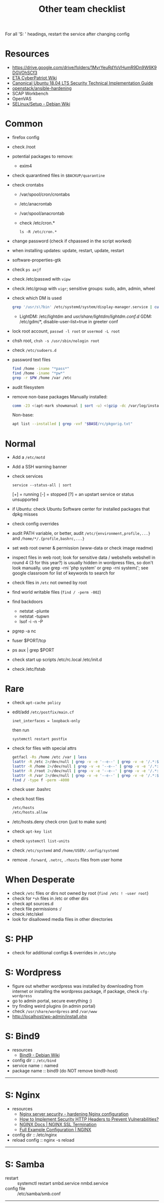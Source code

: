 #+title: Other team checklist

For all 'S: ' headings, restart the service after changing config
* Resources
- https://drive.google.com/drive/folders/1MvrYeuRdYoVHumR9Dn9W6K9DGVOhSCf3
- [[http://cypat.guru/index.php/Main_Page][ETA CyberPatriot Wiki]]
- [[https://www.stigviewer.com/stig/canonical_ubuntu_18.04_lts/][Canonical Ubuntu 18.04 LTS Security Technical Implementation Guide]]
- [[https://github.com/openstack/ansible-hardening][openstack/ansible-hardening]]
- SCAP Workbench
- OpenVAS
- [[https://wiki.debian.org/SELinux/Setup][SELinux/Setup - Debian Wiki]]
* Common
- firefox config
- check /root
- potential packages to remove:
  + exim4
- check quarantined files in ~$BACKUP/quarantine~
- check crontabs
  + /var/spool/cron/crontabs
  + /etc/anacrontab
  + /var/spool/anacrontab
  + check /etc/cron.*
    : ls -R /etc/cron.*
- change password (check if chpasswd in the script worked)
- when installing updates: update, restart, update, restart
- software-properties-gtk
- check ~ps axjf~
- check /etc/passwd with ~vipw~
- check /etc/group with ~vigr~; sensitive groups: sudo, adm, admin, wheel
- check which DM is used
  #+begin_src sh
grep '/usr/s\?bin' /etc/systemd/system/display-manager.service | cut -d= -f2 | cut -d/ -f4
  #+end_src
  + LightDM: /etc/lightdm and /usr/share/lightdm/lightdm.conf.d/
    GDM: /etc/gdm/*, disable-user-list=true in greeter conf
- lock root account, ~passwd -l root~ or ~usermod -L root~
- chsh root, ~chsh -s /usr/sbin/nologin root~
- check =/etc/sudoers.d=
- password text files
  #+begin_src sh
find /home -iname "*pass*"
find /home -iname "*pw*"
grep -r $PW /home /var /etc
  #+end_src
- audit filesystem
- remove non-base packages
  Manually installed:
  #+begin_src sh
comm -23 <(apt-mark showmanual | sort -u) <(gzip -dc /var/log/installer/initial-status.gz | sed -n 's/^Package: //p' | sort -u) | tee "$BASE/manually-installed"
  #+end_src
  Non-base:
  #+begin_src sh
apt list --installed | grep -vxf "$BASE/rc/pkgorig.txt"
  #+end_src
* Normal
- Add a ~/etc/motd~
- Add a SSH warning banner
- check services
  : service --status-all | sort
  [+] = running
  [-] = stopped
  [?] = an upstart service or status unsupported
- if Ubuntu: check Ubuntu Software center for installed packages that dpkg misses
- check config overrides
- audit PATH variable, or better, audit =/etc/{environment,profile,...}= and =/home/*/.{profile,bashrc,...}=
- set web root owner & permission (www-data or check image readme)
- inspect files in web root; look for sensitive data / webshells
  webshell in round 4 (3 for this year?) is usually hidden in wordpress files, so don't look manually. use grep -rni 'php system' or grep -rni system('; see google classroom for list of keywords to search for
- check files in =/etc= not owned by root
- find world writable files (~find / -perm -002~)
- find backdoors
  + netstat -plunte
  + netstat -tupwn
  + lsof -i -n -P
- pgrep -a nc
- fuser $PORT/tcp
- ps aux | grep $PORT
- check start up scripts
  /etc/rc.local
  /etc/init.d
- check /etc/fstab
* Rare
- check ~apt-cache policy~
- edit/add =/etc/postfix/main.cf=
  : inet_interfaces = loopback-only
  then run
  : systemctl restart postfix
- check for files with special attrs
  #+begin_src sh
getfacl -Rs /home /etc /var | less
lsattr -R /etc 2>/dev/null | grep -v -e '--e--' | grep -v -e '/.*:$' | grep -v '^$'
lsattr -R /home 2>/dev/null | grep -v -e '--e--' | grep -v -e '/.*:$' | grep -v '^$'
lsattr -R /root 2>/dev/null | grep -v -e '--e--' | grep -v -e '/.*:$' | grep -v '^$'
lsattr -R /var 2>/dev/null | grep -v -e '--e--' | grep -v -e '/.*:$' | grep -v '^$'
find / -type f -perm -4000
  #+end_src
- check user .bashrc
- check host files
  #+begin_src sh
 /etc/hosts
 /etc/hosts.allow
 #+end_src
- /etc/hosts.deny  check cron (just to make sure)
- check ~apt-key list~
- check ~systemctl list-units~
- check =/etc/systemd= and =/home/USER/.config/systemd=
- remove =.forward=, =.netrc=, =.rhosts= files from user home
* When Desperate
- check =/etc= files or dirs not owned by root (~find /etc ! -user root~)
- check for ~*sh~ files in /etc or other dirs
- check apt sources.d
- check file permissions :/
- check /etc/skel
- look for disallowed media files in other directories
* S: PHP
- check for additional configs & overrides in =/etc/php=
* S: Wordpress
- figure out whether wordpress was installed by downloading from internet or installing the wordpress package, if package, check ~cfg-wordpress~
- go to admin portal, secure everything :)
- try finding weird plugins (in admin portal)
- check =/usr/share/wordpress= and =/var/www=
- http://localhost/wp-admin/install.php
* S: Bind9
- resources
  - [[https://wiki.debian.org/Bind9][Bind9 - Debian Wiki]]
- config dir :: =/etc/bind=
- service name :: named
- package name :: bind9 (do NOT remove bind9-host)
-----
* S: Nginx
- resources
  + [[https://www.acunetix.com/blog/web-security-zone/hardening-nginx/][Nginx server security - hardening Nginx configuration]]
  + [[https://geekflare.com/http-header-implementation/#anchor-http-strict-transport-security][How to Implement Security HTTP Headers to Prevent Vulnerabilities?]]
  + [[https://docs.nginx.com/nginx/admin-guide/security-controls/terminating-ssl-http/][NGINX Docs | NGINX SSL Termination]]
  + [[https://www.nginx.com/resources/wiki/start/topics/examples/full/][Full Example Configuration | NGINX]]
- config dir :: /etc/nginx
- reload config :: nginx -s reload
-----
* S: Samba
- restart :: systemctl restart smbd.service nmbd.service
- config file :: /etc/samba/smb.conf
-----
- in =[global]= section: =restrict anonymous = 2=
- replace ipc$ share with:
  #+begin_src conf
[ipc$]
hosts allow = 127.0.0.1
hosts deny = 0.0.0.0/0
guest ok = no
browseable = no
#+end_src
- check admin users of samba shares
* S: ProFTPd
- restart :: systemctl restart proftpd
-----
* S: MySQL
- restart :: systemctl restart mysql
-----
- run mysql_secure_installation
- remove skip-grant-tables (to find: ~grep -rn "skip-grant-tables" /etc/mysql~)
* S: Apache
- reload :: systemctl reload apache2
- config dir :: /etc/apache2
- main config :: /etc/apache2/apache2.conf
-----
- use tls
  + [[https://httpd.apache.org/docs/2.4/ssl/ssl_howto.html][SSL/TLS Strong Encryption: How-To - Apache HTTP Server Version 2.4]]
  + [[https://geekflare.com/apache-web-server-hardening-security/][Apache Web Server Hardening and Security Guide]]
  + add to main config: Header edit Set-Cookie ^(.*)$ $1;HttpOnly;Secure
- check if there's anything that needs to be migrated from the old config into the new
  : vim -O /etc/apache2/apache2.conf{,.bak}
- check config overrides
- inspect .htaccess (check under web root)
- check sites-available and sites-enabled
- check conf-available and conf-enabled
* S: Postgres
- service :: postgresql
